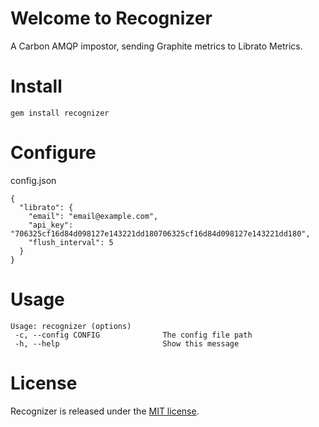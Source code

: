 * Welcome to Recognizer
  A Carbon AMQP impostor, sending Graphite metrics to Librato Metrics.

  [[https://github.com/portertech/recognizer/raw/master/recognizer.gif]]
* Install
  : gem install recognizer
* Configure
  config.json
  : {
  :   "librato": {
  :     "email": "email@example.com",
  :     "api_key": "706325cf16d84d098127e143221dd180706325cf16d84d098127e143221dd180",
  :     "flush_interval": 5
  :   }
  : }
* Usage
  : Usage: recognizer (options)
  :  -c, --config CONFIG              The config file path
  :  -h, --help                       Show this message
* License
  Recognizer is released under the [[https://github.com/portertech/recognizer/raw/master/MIT-LICENSE.txt][MIT license]].
